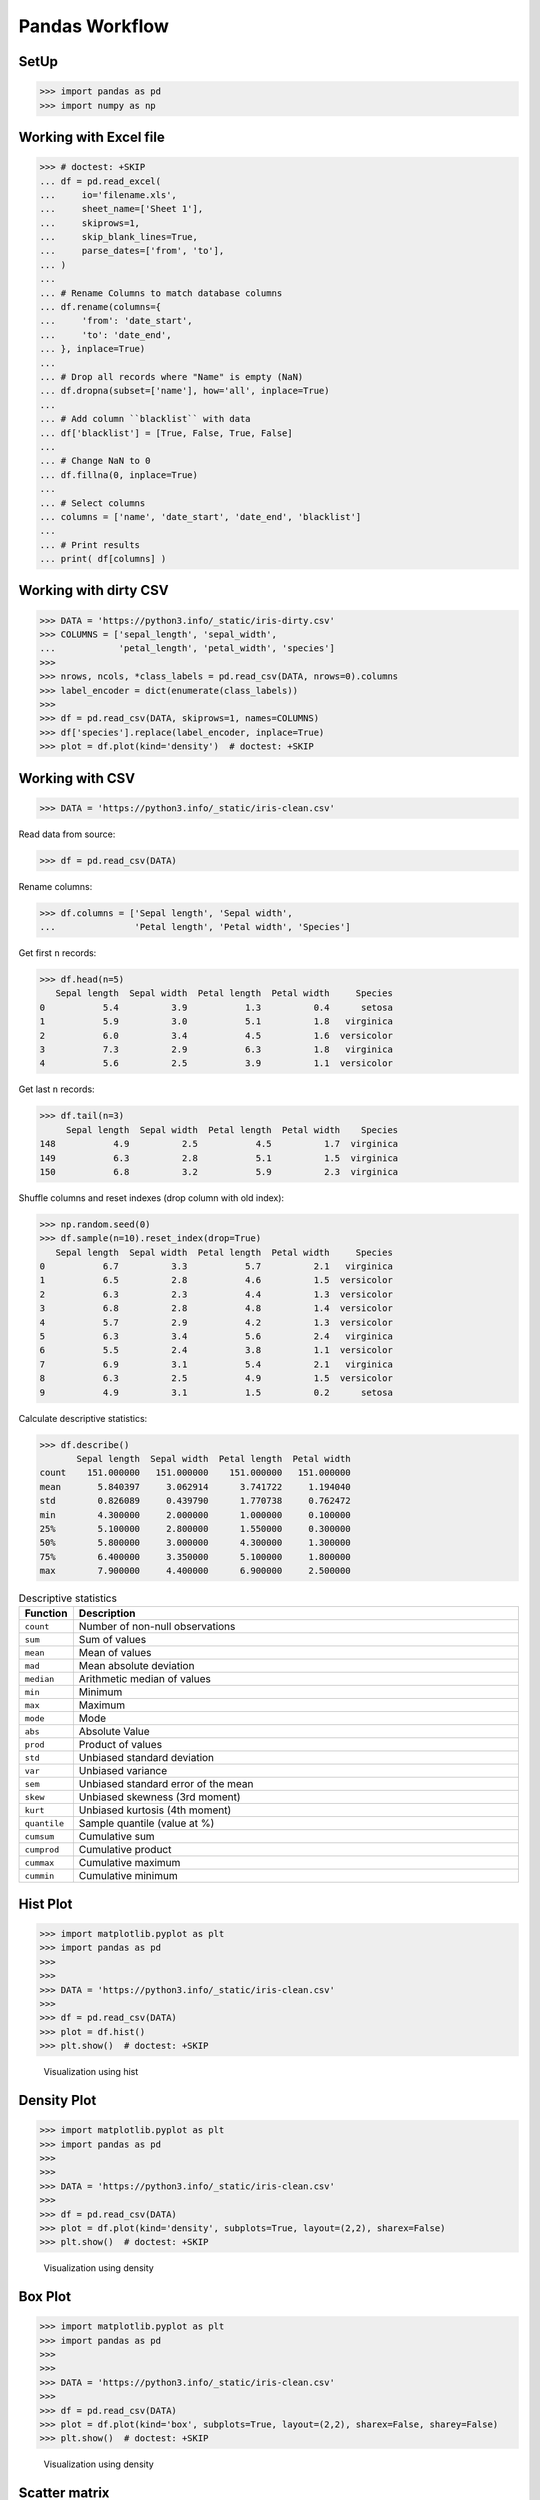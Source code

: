 Pandas Workflow
===============

.. figure:: img/pandas-about-workflow.png


SetUp
-----
>>> import pandas as pd
>>> import numpy as np


Working with Excel file
-----------------------
>>> # doctest: +SKIP
... df = pd.read_excel(
...     io='filename.xls',
...     sheet_name=['Sheet 1'],
...     skiprows=1,
...     skip_blank_lines=True,
...     parse_dates=['from', 'to'],
... )
...
... # Rename Columns to match database columns
... df.rename(columns={
...     'from': 'date_start',
...     'to': 'date_end',
... }, inplace=True)
...
... # Drop all records where "Name" is empty (NaN)
... df.dropna(subset=['name'], how='all', inplace=True)
...
... # Add column ``blacklist`` with data
... df['blacklist'] = [True, False, True, False]
...
... # Change NaN to 0
... df.fillna(0, inplace=True)
...
... # Select columns
... columns = ['name', 'date_start', 'date_end', 'blacklist']
...
... # Print results
... print( df[columns] )


Working with dirty CSV
----------------------
>>> DATA = 'https://python3.info/_static/iris-dirty.csv'
>>> COLUMNS = ['sepal_length', 'sepal_width',
...            'petal_length', 'petal_width', 'species']
>>>
>>> nrows, ncols, *class_labels = pd.read_csv(DATA, nrows=0).columns
>>> label_encoder = dict(enumerate(class_labels))
>>>
>>> df = pd.read_csv(DATA, skiprows=1, names=COLUMNS)
>>> df['species'].replace(label_encoder, inplace=True)
>>> plot = df.plot(kind='density')  # doctest: +SKIP


Working with CSV
----------------
>>> DATA = 'https://python3.info/_static/iris-clean.csv'

Read data from source:

>>> df = pd.read_csv(DATA)

Rename columns:

>>> df.columns = ['Sepal length', 'Sepal width',
...               'Petal length', 'Petal width', 'Species']

Get first ``n`` records:

>>> df.head(n=5)
   Sepal length  Sepal width  Petal length  Petal width     Species
0           5.4          3.9           1.3          0.4      setosa
1           5.9          3.0           5.1          1.8   virginica
2           6.0          3.4           4.5          1.6  versicolor
3           7.3          2.9           6.3          1.8   virginica
4           5.6          2.5           3.9          1.1  versicolor

Get last ``n`` records:

>>> df.tail(n=3)
     Sepal length  Sepal width  Petal length  Petal width    Species
148           4.9          2.5           4.5          1.7  virginica
149           6.3          2.8           5.1          1.5  virginica
150           6.8          3.2           5.9          2.3  virginica

Shuffle columns and reset indexes (drop column with old index):

>>> np.random.seed(0)
>>> df.sample(n=10).reset_index(drop=True)
   Sepal length  Sepal width  Petal length  Petal width     Species
0           6.7          3.3           5.7          2.1   virginica
1           6.5          2.8           4.6          1.5  versicolor
2           6.3          2.3           4.4          1.3  versicolor
3           6.8          2.8           4.8          1.4  versicolor
4           5.7          2.9           4.2          1.3  versicolor
5           6.3          3.4           5.6          2.4   virginica
6           5.5          2.4           3.8          1.1  versicolor
7           6.9          3.1           5.4          2.1   virginica
8           6.3          2.5           4.9          1.5  versicolor
9           4.9          3.1           1.5          0.2      setosa

Calculate descriptive statistics:

>>> df.describe()
       Sepal length  Sepal width  Petal length  Petal width
count    151.000000   151.000000    151.000000   151.000000
mean       5.840397     3.062914      3.741722     1.194040
std        0.826089     0.439790      1.770738     0.762472
min        4.300000     2.000000      1.000000     0.100000
25%        5.100000     2.800000      1.550000     0.300000
50%        5.800000     3.000000      4.300000     1.300000
75%        6.400000     3.350000      5.100000     1.800000
max        7.900000     4.400000      6.900000     2.500000

.. csv-table:: Descriptive statistics
    :header: "Function", "Description"
    :widths: 10, 90

    "``count``", "Number of non-null observations"
    "``sum``", "Sum of values"
    "``mean``", "Mean of values"
    "``mad``", "Mean absolute deviation"
    "``median``", "Arithmetic median of values"
    "``min``", "Minimum"
    "``max``", "Maximum"
    "``mode``", "Mode"
    "``abs``", "Absolute Value"
    "``prod``", "Product of values"
    "``std``", "Unbiased standard deviation"
    "``var``", "Unbiased variance"
    "``sem``", "Unbiased standard error of the mean"
    "``skew``", "Unbiased skewness (3rd moment)"
    "``kurt``", "Unbiased kurtosis (4th moment)"
    "``quantile``", "Sample quantile (value at %)"
    "``cumsum``", "Cumulative sum"
    "``cumprod``", "Cumulative product"
    "``cummax``", "Cumulative maximum"
    "``cummin``", "Cumulative minimum"


Hist Plot
---------
>>> import matplotlib.pyplot as plt
>>> import pandas as pd
>>>
>>>
>>> DATA = 'https://python3.info/_static/iris-clean.csv'
>>>
>>> df = pd.read_csv(DATA)
>>> plot = df.hist()
>>> plt.show()  # doctest: +SKIP

.. figure:: img/pandas-about-workflow-plot-hist.png

    Visualization using hist


Density Plot
------------
>>> import matplotlib.pyplot as plt
>>> import pandas as pd
>>>
>>>
>>> DATA = 'https://python3.info/_static/iris-clean.csv'
>>>
>>> df = pd.read_csv(DATA)
>>> plot = df.plot(kind='density', subplots=True, layout=(2,2), sharex=False)
>>> plt.show()  # doctest: +SKIP

.. figure:: img/pandas-about-workflow-plot-density.png

    Visualization using density


Box Plot
--------
>>> import matplotlib.pyplot as plt
>>> import pandas as pd
>>>
>>>
>>> DATA = 'https://python3.info/_static/iris-clean.csv'
>>>
>>> df = pd.read_csv(DATA)
>>> plot = df.plot(kind='box', subplots=True, layout=(2,2), sharex=False, sharey=False)
>>> plt.show()  # doctest: +SKIP

.. figure:: img/pandas-about-workflow-plot-box.png

    Visualization using density


Scatter matrix
--------------
>>> import matplotlib.pyplot as plt
>>> import pandas as pd
>>> from pandas.plotting import scatter_matrix
>>>
>>>
>>> DATA = 'https://python3.info/_static/iris-clean.csv'
>>>
>>> df = pd.read_csv(DATA)
>>> plot = scatter_matrix(df)
>>> plt.show()  # doctest: +SKIP

.. figure:: img/pandas-about-workflow-plot-scatter-matrix.png

    Visualization using density
